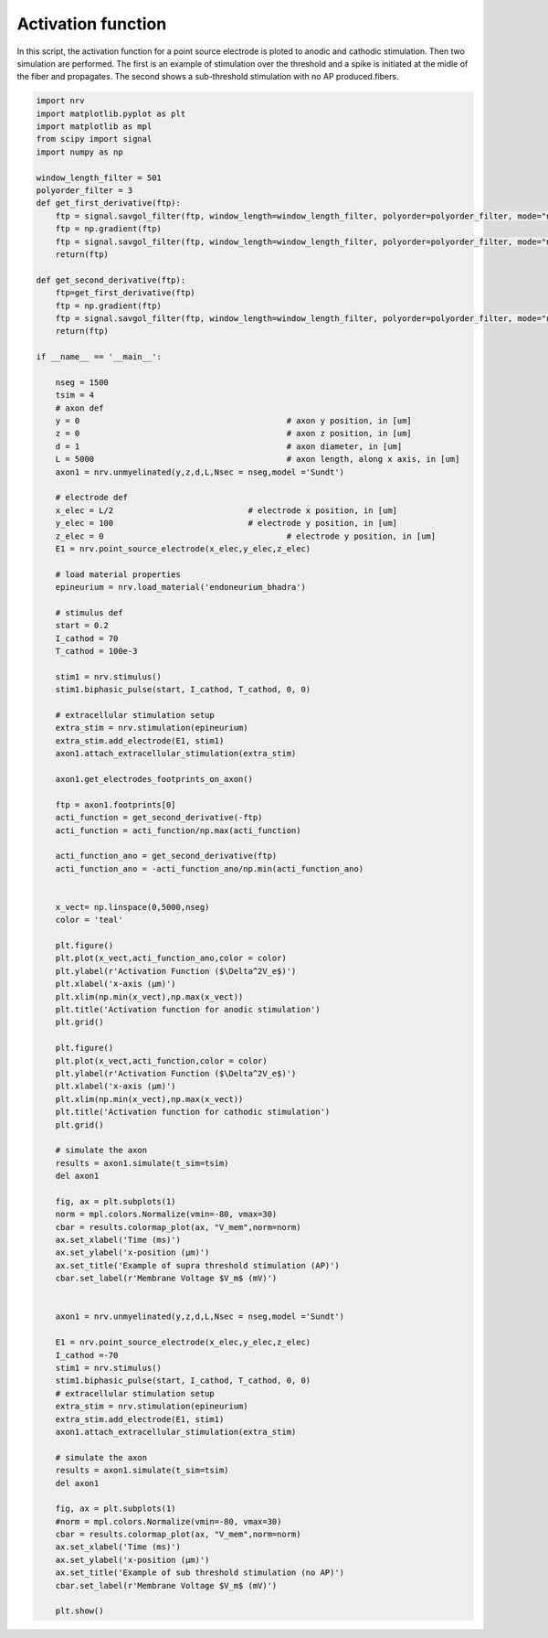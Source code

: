 
.. DO NOT EDIT.
.. THIS FILE WAS AUTOMATICALLY GENERATED BY SPHINX-GALLERY.
.. TO MAKE CHANGES, EDIT THE SOURCE PYTHON FILE:
.. "examples/generic/02_activation_function.py"
.. LINE NUMBERS ARE GIVEN BELOW.

.. only:: html

    .. note::
        :class: sphx-glr-download-link-note

        :ref:`Go to the end <sphx_glr_download_examples_generic_02_activation_function.py>`
        to download the full example code.

.. rst-class:: sphx-glr-example-title

.. _sphx_glr_examples_generic_02_activation_function.py:


Activation function
===================

In this script, the activation function for a point source electrode is ploted to anodic and cathodic stimulation. Then two simulation are performed. The first is an example of stimulation over the threshold and a spike is initiated at the midle of the fiber and propagates. The second shows a sub-threshold stimulation with no AP produced.fibers.

.. GENERATED FROM PYTHON SOURCE LINES 7-125



.. rst-class:: sphx-glr-horizontal


    *

      .. image-sg:: /examples/generic/images/sphx_glr_02_activation_function_001.png
         :alt: Activation function for anodic stimulation
         :srcset: /examples/generic/images/sphx_glr_02_activation_function_001.png
         :class: sphx-glr-multi-img

    *

      .. image-sg:: /examples/generic/images/sphx_glr_02_activation_function_002.png
         :alt: Activation function for cathodic stimulation
         :srcset: /examples/generic/images/sphx_glr_02_activation_function_002.png
         :class: sphx-glr-multi-img

    *

      .. image-sg:: /examples/generic/images/sphx_glr_02_activation_function_003.png
         :alt: Example of supra threshold stimulation (AP)
         :srcset: /examples/generic/images/sphx_glr_02_activation_function_003.png
         :class: sphx-glr-multi-img

    *

      .. image-sg:: /examples/generic/images/sphx_glr_02_activation_function_004.png
         :alt: Example of sub threshold stimulation (no AP)
         :srcset: /examples/generic/images/sphx_glr_02_activation_function_004.png
         :class: sphx-glr-multi-img





.. code-block:: Python

    import nrv
    import matplotlib.pyplot as plt
    import matplotlib as mpl
    from scipy import signal
    import numpy as np

    window_length_filter = 501
    polyorder_filter = 3
    def get_first_derivative(ftp):
        ftp = signal.savgol_filter(ftp, window_length=window_length_filter, polyorder=polyorder_filter, mode="nearest")
        ftp = np.gradient(ftp)
        ftp = signal.savgol_filter(ftp, window_length=window_length_filter, polyorder=polyorder_filter, mode="nearest")
        return(ftp)

    def get_second_derivative(ftp):
        ftp=get_first_derivative(ftp)
        ftp = np.gradient(ftp)
        ftp = signal.savgol_filter(ftp, window_length=window_length_filter, polyorder=polyorder_filter, mode="nearest")
        return(ftp)

    if __name__ == '__main__':
    
        nseg = 1500
        tsim = 4
        # axon def
        y = 0						# axon y position, in [um]
        z = 0						# axon z position, in [um]
        d = 1						# axon diameter, in [um]
        L = 5000					# axon length, along x axis, in [um]
        axon1 = nrv.unmyelinated(y,z,d,L,Nsec = nseg,model ='Sundt')

        # electrode def
        x_elec = L/2				# electrode x position, in [um]
        y_elec = 100				# electrode y position, in [um]
        z_elec = 0					# electrode y position, in [um]
        E1 = nrv.point_source_electrode(x_elec,y_elec,z_elec)

        # load material properties
        epineurium = nrv.load_material('endoneurium_bhadra')

        # stimulus def
        start = 0.2
        I_cathod = 70
        T_cathod = 100e-3

        stim1 = nrv.stimulus()
        stim1.biphasic_pulse(start, I_cathod, T_cathod, 0, 0)

        # extracellular stimulation setup
        extra_stim = nrv.stimulation(epineurium)
        extra_stim.add_electrode(E1, stim1)
        axon1.attach_extracellular_stimulation(extra_stim)

        axon1.get_electrodes_footprints_on_axon()

        ftp = axon1.footprints[0]
        acti_function = get_second_derivative(-ftp)
        acti_function = acti_function/np.max(acti_function)

        acti_function_ano = get_second_derivative(ftp)
        acti_function_ano = -acti_function_ano/np.min(acti_function_ano)


        x_vect= np.linspace(0,5000,nseg)
        color = 'teal'

        plt.figure()
        plt.plot(x_vect,acti_function_ano,color = color)
        plt.ylabel(r'Activation Function ($\Delta^2V_e$)')
        plt.xlabel('x-axis (µm)')
        plt.xlim(np.min(x_vect),np.max(x_vect))
        plt.title('Activation function for anodic stimulation')
        plt.grid()

        plt.figure()
        plt.plot(x_vect,acti_function,color = color)
        plt.ylabel(r'Activation Function ($\Delta^2V_e$)')
        plt.xlabel('x-axis (µm)')
        plt.xlim(np.min(x_vect),np.max(x_vect))
        plt.title('Activation function for cathodic stimulation')
        plt.grid()

        # simulate the axon
        results = axon1.simulate(t_sim=tsim)
        del axon1

        fig, ax = plt.subplots(1)
        norm = mpl.colors.Normalize(vmin=-80, vmax=30)
        cbar = results.colormap_plot(ax, "V_mem",norm=norm)
        ax.set_xlabel('Time (ms)')
        ax.set_ylabel('x-position (µm)')
        ax.set_title('Example of supra threshold stimulation (AP)')
        cbar.set_label(r'Membrane Voltage $V_m$ (mV)')


        axon1 = nrv.unmyelinated(y,z,d,L,Nsec = nseg,model ='Sundt')

        E1 = nrv.point_source_electrode(x_elec,y_elec,z_elec)
        I_cathod =-70
        stim1 = nrv.stimulus()
        stim1.biphasic_pulse(start, I_cathod, T_cathod, 0, 0)
        # extracellular stimulation setup
        extra_stim = nrv.stimulation(epineurium)
        extra_stim.add_electrode(E1, stim1)
        axon1.attach_extracellular_stimulation(extra_stim)

        # simulate the axon
        results = axon1.simulate(t_sim=tsim)
        del axon1

        fig, ax = plt.subplots(1)
        #norm = mpl.colors.Normalize(vmin=-80, vmax=30)
        cbar = results.colormap_plot(ax, "V_mem",norm=norm)
        ax.set_xlabel('Time (ms)')
        ax.set_ylabel('x-position (µm)')
        ax.set_title('Example of sub threshold stimulation (no AP)')
        cbar.set_label(r'Membrane Voltage $V_m$ (mV)')

        plt.show()

.. rst-class:: sphx-glr-timing

   **Total running time of the script:** (0 minutes 13.163 seconds)


.. _sphx_glr_download_examples_generic_02_activation_function.py:

.. only:: html

  .. container:: sphx-glr-footer sphx-glr-footer-example

    .. container:: sphx-glr-download sphx-glr-download-jupyter

      :download:`Download Jupyter notebook: 02_activation_function.ipynb <02_activation_function.ipynb>`

    .. container:: sphx-glr-download sphx-glr-download-python

      :download:`Download Python source code: 02_activation_function.py <02_activation_function.py>`

    .. container:: sphx-glr-download sphx-glr-download-zip

      :download:`Download zipped: 02_activation_function.zip <02_activation_function.zip>`
